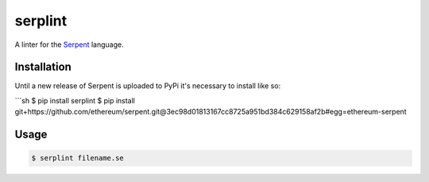 serplint
--------

A linter for the `Serpent <https://github.com/ethereum/serpent>`__
language.

Installation
~~~~~~~~~~~~

Until a new release of Serpent is uploaded to PyPi it's necessary to
install like so:

\`\`\`sh $ pip install serplint $ pip install
git+https://github.com/ethereum/serpent.git@3ec98d01813167cc8725a951bd384c629158af2b#egg=ethereum-serpent

Usage
~~~~~

.. code:: sh

    $ serplint filename.se


